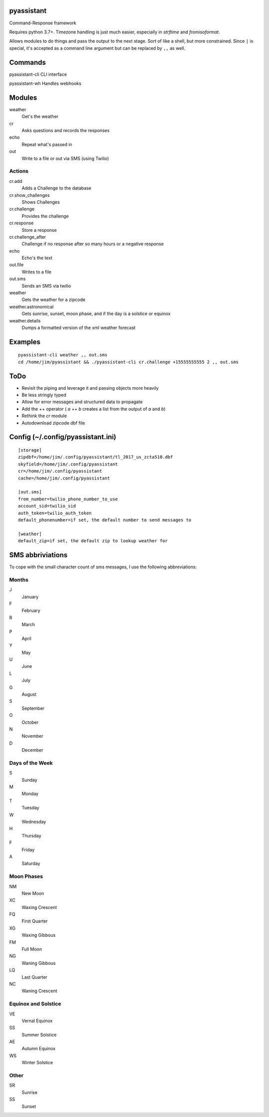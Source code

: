 pyassistant
===========

Command-Response framework

Requires python 3.7+. Timezone handling is just much easier, especially in
`strftime` and `fromisoformat`.

Allows modules to do things and pass the output to the next stage. Sort
of like a shell, but more constrained. Since ``|`` is special, it's
accepted as a command line argument but can be replaced by ``,,`` as
well.

Commands
========

pyassistant-cli CLI interface

pyassistant-wh Handles webhooks

Modules
=======

weather
  Get's the weather

cr
  Asks questions and records the responses

echo
  Repeat what's passed in

out
  Write to a file or out via SMS (using Twilio)

Actions
-------

cr.add
  Adds a Challenge to the database

cr.show\_challenges
  Shows Challenges

cr.challenge
  Provides the challenge

cr.response
  Store a response

cr.challenge\_after 
  Challenge if no response after so many hours or a negative response

echo
  Echo's the text

out.file
  Writes to a file

out.sms
  Sends an SMS via twilio

weather
  Gets the weather for a zipcode

weather.astronomical
  Gets sunrise, sunset, moon phase, and if the day is a solstice or equinox

weather.details
  Dumps a formatted version of the xml weather forecast

Examples
========

::

    pyassistant-cli weather ,, out.sms
    cd /home/jim/pyassistant && ./pyassistant-cli cr.challenge +15555555555 2 ,, out.sms

ToDo
====

-  Revisit the piping and leverage it and passing objects more heavily
-  Be less stringly typed
-  Allow for error messages and structured data to propagate
-  Add the ++ operator ( `a ++ b` creates a list from the output of `a` and `b`)
-  Rethink the `cr` module
-  Autodownload zipcode dbf file

Config (~/.config/pyassistant.ini)
==================================

::

    [storage]
    zipdbf=/home/jim/.config/pyassistant/tl_2017_us_zcta510.dbf
    skyfield=/home/jim/.config/pyassistant
    cr=/home/jim/.config/pyassistant
    cache=/home/jim/.config/pyassistant

    [out.sms]
    from_number=twilio_phone_number_to_use
    account_sid=twilio_sid
    auth_token=twilio_auth_token
    default_phonenumber=if set, the default number to send messages to

    [weather]
    default_zip=if set, the default zip to lookup weather for

SMS abbriviations
=================

To cope with the small character count of sms messages, I use the
following abbreviations:

Months
------

J
  January
F
  February
R
  March
P
  April
Y
  May
U
  June
L
  July
G
  August
S
  September
O
  October
N
  November
D
  December

Days of the Week
----------------

S
  Sunday
M
  Monday
T
  Tuesday
W
  Wednesday
H
  Thursday
F
  Friday
A
  Saturday

Moon Phases
-----------

NM
  New Moon
XC
  Waxing Crescent
FQ
  First Quarter
XG
  Waxing Gibbous
FM
  Full Moon
NG
  Waning Gibbous
LQ
  Last Quarter
NC
  Waning Crescent

Equinox and Solstice
--------------------

VE
  Vernal Equinox
SS
  Summer Solstice
AE
  Autumn Equinox
WS
  Winter Solstice

Other
-----

SR
  Sunrise
SS
  Sunset
